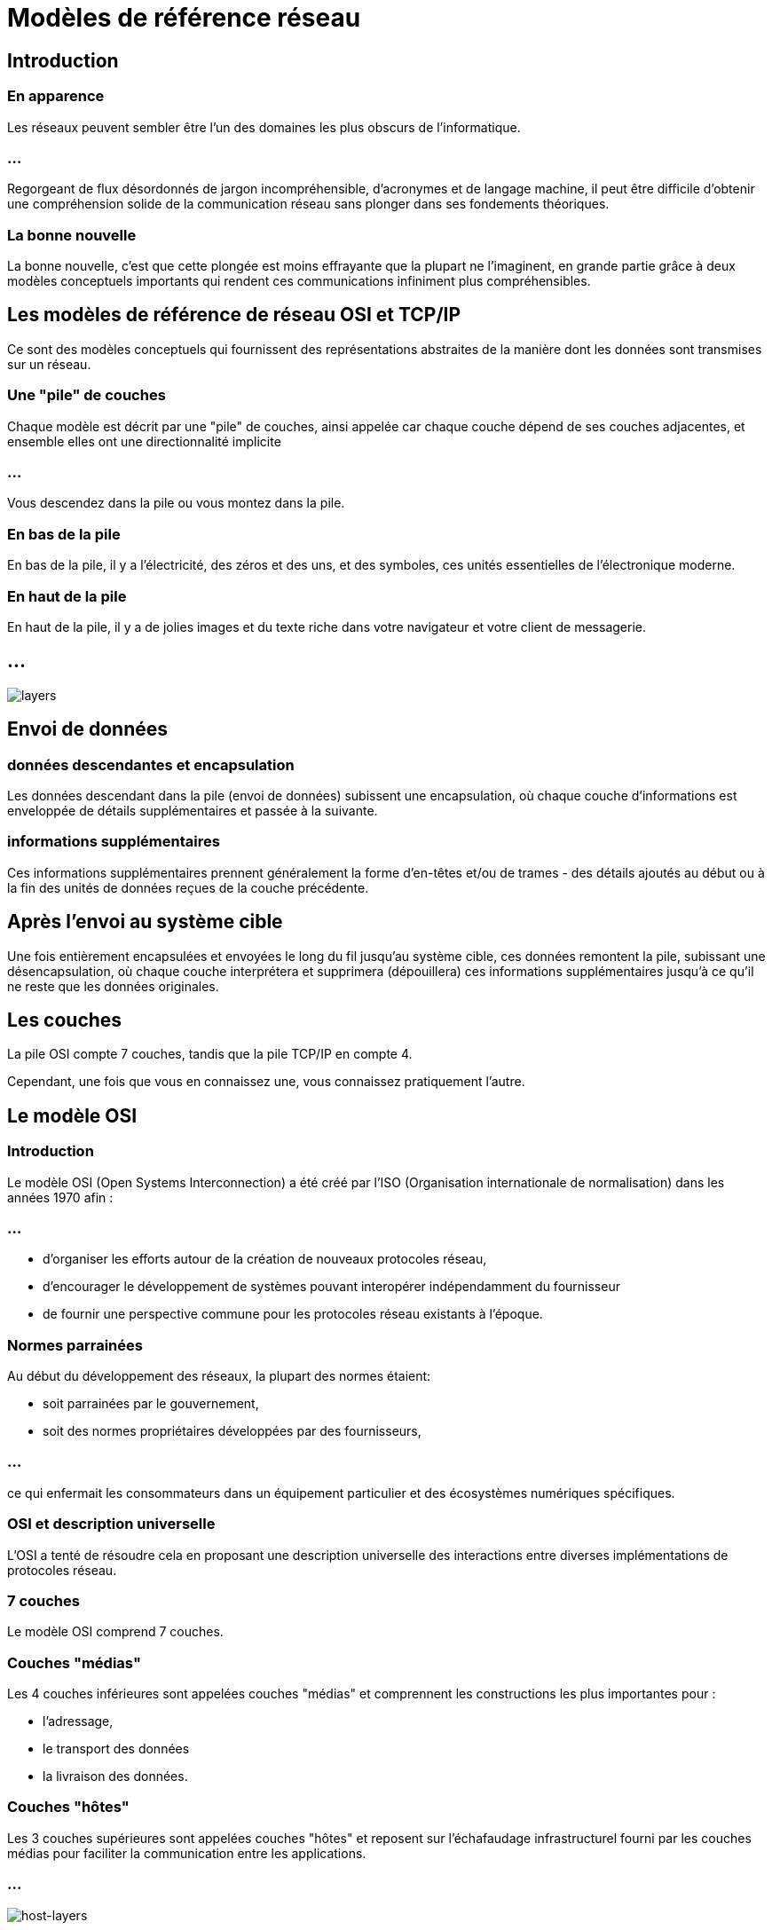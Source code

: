 = Modèles de référence réseau
:customcss: styles.css

[.blue.background]
== Introduction

[.blue.background]
=== En apparence

Les réseaux peuvent sembler être l'un des domaines les plus obscurs de l'informatique. 

=== ...

Regorgeant de flux désordonnés de jargon incompréhensible, d'acronymes et de langage machine, il peut être difficile d'obtenir une compréhension solide de la communication réseau sans plonger dans ses fondements théoriques. 

[.blue.background]
=== La bonne nouvelle

La bonne nouvelle, c'est que cette plongée est moins effrayante que la plupart ne l'imaginent, en grande partie grâce à deux modèles conceptuels importants qui rendent ces communications infiniment plus compréhensibles.

[.blue.background]
== Les modèles de référence de réseau OSI et TCP/IP

Ce sont des modèles conceptuels qui fournissent des représentations abstraites de la manière dont les données sont transmises sur un réseau. 

[.blue.background]
=== Une "pile" de couches 

Chaque modèle est décrit par une "pile" de couches, ainsi appelée car chaque couche dépend de ses couches adjacentes, et ensemble elles ont une directionnalité implicite 

[.blue.background]
=== ...

Vous descendez dans la pile ou vous montez dans la pile. 

[.blue.background]
=== En bas de la pile

En bas de la pile, il y a l'électricité, des zéros et des uns, et des symboles, ces unités essentielles de l'électronique moderne.

[.blue.background]
=== En haut de la pile

En haut de la pile, il y a de jolies images et du texte riche dans votre navigateur et votre client de messagerie.

[.blue.background]
== ...

image::layers.png['layers']

[.blue.background]
==  Envoi de données


[.blue.background]
=== données descendantes et encapsulation

Les données descendant dans la pile (envoi de données) subissent une encapsulation, où chaque couche d'informations est enveloppée de détails supplémentaires et passée à la suivante. 

[.blue.background]
=== informations supplémentaires

Ces informations supplémentaires prennent généralement la forme d'en-têtes et/ou de trames - des détails ajoutés au début ou à la fin des unités de données reçues de la couche précédente. 

[.blue.background]
== Après l'envoi au système cible

Une fois entièrement encapsulées et envoyées le long du fil jusqu'au système cible, ces données remontent la pile, subissant une désencapsulation, où chaque couche interprétera et supprimera (dépouillera) ces informations supplémentaires jusqu'à ce qu'il ne reste que les données originales.

[.blue.background]
== Les couches

La pile OSI compte 7 couches, tandis que la pile TCP/IP en compte 4. 

Cependant, une fois que vous en connaissez une, vous connaissez pratiquement l'autre. 

[.blue.background]
== Le modèle OSI

[.blue.background]
=== Introduction

Le modèle OSI (Open Systems Interconnection) a été créé par l'ISO (Organisation internationale de normalisation) dans les années 1970 afin :

=== ...
[%step]
* d'organiser les efforts autour de la création de nouveaux protocoles réseau, 
* d'encourager le développement de systèmes pouvant interopérer indépendamment du fournisseur
* de fournir une perspective commune pour les protocoles réseau existants à l'époque. 

[.blue.background]
=== Normes parrainées

Au début du développement des réseaux, la plupart des normes étaient:
[%step]
* soit parrainées par le gouvernement, 
* soit des normes propriétaires développées par des fournisseurs, 

=== ...

ce qui enfermait les consommateurs dans un équipement particulier et des écosystèmes numériques spécifiques. 

[.blue.background]
=== OSI et description universelle

L'OSI a tenté de résoudre cela en proposant une description universelle des interactions entre diverses implémentations de protocoles réseau.

[.blue.background]
=== 7 couches

Le modèle OSI comprend 7 couches. 

[.blue.background]
=== Couches "médias" 

Les 4 couches inférieures sont appelées couches "médias" et comprennent les constructions les plus importantes  pour :
[%step]
* l'adressage, 
* le transport des données 
* la livraison des données. 

[.blue.background]
=== Couches "hôtes"

Les 3 couches supérieures sont appelées couches "hôtes" et reposent sur l'échafaudage infrastructurel fourni par les couches médias pour faciliter la communication entre les applications.

[.blue.background]
=== ...

image::./host-layers.png['host-layers']

[.blue.background]
=== ...

Explorons rapidement la fonction de chaque couche :

[.blue.background]
=== Couche 7 (Application) 

La couche d'interaction homme-machine.

Cette couche gère les services et programmes qui utilisent le réseau pour transmettre et recevoir des données, tels que les navigateurs web et les clients de messagerie.

[.blue.background]
== Couche 6 (Présentation) 

[.blue.background]
=== Concerne

Formatage et présentation des données.

[.blue.background]
=== Compression, chiffrement, encodage ...

Cette couche gère des éléments tels que la compression/décompression, le chiffrement/déchiffrement et l'encodage/décodage. 

[.blue.background]
=== Format utilisable ...

Fondamentalement, elle s'assure que les données sont dans un format utilisable pour la couche suivante (Couche 5 si on envoie des données, Couche 7 si on les reçoit).

[.blue.background]
== Couche 5 (Session) 

[.blue.background]
=== Concerne

Gestion des sessions de communication entre les appareils.

[.blue.background]
=== Sessions ...

Cette couche est responsable de l'établissement, du maintien et de la fermeture des sessions, ainsi que de l'exécution de fonctions telles que l'authentification et l'autorisation. 

[.blue.background]
=== Connexions ouvertes ...

Cela garantit que les connexions entre les clients restent ouvertes aussi longtemps que nécessaire pour transférer les données, puis sont fermées dès que le transfert est terminé.

[.blue.background]
== Couche 4 (Transport) - Transport des données entre les hôtes.

[.blue.background]
=== Concerne

C'est la couche qui gère les ports comme:
[%step]
* HTTP au port 80, 
* HTTPS au port 443. 

[.blue.background]
=== Livraison des données 

Étant responsable de la livraison des données, cette couche gère également:
[%step]
* la découpe des transferts de données volumineux en morceaux pour la livraison, 
* puis les reconstitue à l'autre extrémité.

[.blue.background]
=== Deux protocoles principaux 

Il existe deux protocoles principaux utilisés à cette couche : TCP et UDP.

[.blue.background]
=== TCP 

TCP envoie des segments de données et possède des mécanismes garantissant la livraison, tels que:
[%step]
* la vérification des paquets pour les erreurs
* la garantie qu'ils sont reçus dans le bon ordre
* la retransmission en cas de perte de paquets. 

[.blue.background]
=== ...

Cela garantit une communication de haute qualité, mais ces vérifications et équilibres se font au détriment de la vitesse. Si vous recherchez la vitesse  vous utilisez UDP.

[.blue.background]
=== UDP

UDP envoie des datagrammes et se fiche de savoir s'ils arrivent ou non.

Quelques paquets perdus ne risquent pas de ruiner votre série de victoires, vous pouvez donc vous passer de cette surcharge de vérification d'erreurs pour satisfaire votre besoin de vitesse.

[.blue.background]
== Couche 3 (Réseau) 

Transmission de données entre des appareils dans différents réseaux, c'est-à-dire le routage ! 

C'est le domaine des adresses IP, les adresses logiques attribuées aux hôtes.

[.blue.background]
=== Les routeurs 

Vous avez déjà entendu parler d'un routeur ? Les routeurs sont des dispositifs de la couche 3 qui permettent la communication entre les réseaux en routant des paquets entre ces dispositifs en fonction des adresses IP.

[.blue.background]
== Couche 2 (Liaison de données) 


Transmission de données entre des nœuds sur un réseau, c'est-à-dire la commutation. C'est le domaine des adresses MAC, les adresses physiques attribuées aux cartes réseau.

[.blue.background]
=== Le commutateur 

Vous avez déjà entendu parler d'un commutateur ? 

[.blue.background]
=== Dispositifs 
Les commutateurs sont des dispositifs de la couche 2 qui permettent la communication sur un réseau local en transférant des trames entre ces dispositifs. 

[.blue.background]
=== Trames

Vous avez déjà entendu parler de paquets ? Les trames sont comme des paquets, mais à la couche 2.

[.blue.background]
== Couche 1 (Physique) 

Transmission de données sur un support physique, tel qu'un câble ou une liaison sans fil.

Les éléments constitutifs des communications entre les appareils - signaux électriques et les diverses unités de données de bas niveau qu'ils représentent (bits, ou chiffres binaires, et symboles).

[.blue.background]
=== ...

image::./osi-layers-colors.png['osi-colors-layers']

[.blue.background]
== Astuce

Bien que principalement théoriques, vous entendrez souvent parler des couches OSI en référence aux dispositifs dans le monde des réseaux. 

[.blue.background]
=== Exemple

Par exemple, les commutateurs - ces dispositifs qui connectent les ordinateurs sur un réseau local - sont généralement des dispositifs de la couche 2. 

[.blue.background]
=== routage

Mais, avec le temps, les commutateurs ont été construits avec la capacité de router entre divers réseaux virtuels (VLAN). 

[.blue.background]
=== Routage

Rappelez-vous que le routage est une activité de la couche 3 qui utilise des paquets et est généralement le domaine des routeurs, et il est devenu nécessaire de distinguer entre un commutateur de la couche 2 et un commutateur de la couche 3.

[.blue.background]
== Les pare-feu

[.blue.background]
=== D'abord couche 3

De plus, les pare-feu ont connu une évolution similaire. Dans leurs premières années, ils étaient des filtres de paquets simples, opérant à la couche 3 (Réseau). 

[.blue.background]
=== Ensuite couche 4

Puis sont venus les routeurs de la couche 4, capables de suivre les états ou les connexions établies via TCP, une caractéristique essentielle de la couche de transport. 

[.blue.background]
=== Maintenant couche 7

De nos jours, nous avons des pare-feu de nouvelle génération qui peuvent effectuer un filtrage de la couche 7, renforçant davantage la nécessité de clarifier la couche avec laquelle le dispositif est capable de fonctionner.

[.blue.background]
== Discussions théoriques et académiques


Malgré le fait que le modèle OSI ne soit pas largement adopté pour des mises en œuvre pratiques, il reste un élément important dans les discussions théoriques et académiques. 

[.blue.background]
=== Il sert de :

En pratique, il sert de :
[%step]
* Cadre théorique complet pour comprendre les communications réseau.
* Carte logique des flux de données qui aide à isoler les causes des problèmes réseau lors du dépannage.
* Langage commun pour discuter des systèmes et des dispositifs réseau qui opèrent sur des couches spécifiques de données.

[.blue.background]
== Aide-mémoire

Il existe de nombreux acronymes disponibles pour aider à mémoriser ces couches. 

[.blue.background]
=== L7-L1

All People Seem To Need Data Processing

[.blue.background]
=== L1-L7

People Don’t Need Those Stupid Packets Anyway

[.blue.background]
== Le Modèle TCP/IP

Il simplifie en réalité la pile OSI en combinant plusieurs des couches que vous connaissez déjà.

[.blue.background]
=== Modèle pratique

Contrairement au modèle OSI théorique, le modèle TCP/IP est un modèle pratique qui se rapproche davantage des communications dans les réseaux modernes. 

[.blue.background]
=== Suite de protocoles Internet

Là où l'OSI n'a pas réussi à s'imposer pour des mises en œuvre pratiques, le modèle TCP/IP a conquis le domaine des communications en réseau modernes et a été officiellement mis en œuvre en tant que Suite de protocoles Internet, l'épine dorsale de l'Internet moderne. 

[.blue.background]
=== Exemple

Vous savez, comme IP, ce protocole de la couche OSI 3 (Réseau) qui gère le routage entre différents réseaux (c'est-à-dire l'inter-réseau).

[.blue.background]
=== Combinaison 

Étant donné que vous êtes familier avec le modèle OSI, il est facile de reconnaître celui-ci comme une version pratiquement abrégée de celui-ci. 

[.blue.background]
=== Le modèle TCP/IP combine 

[%step]
* les couches OSI 1-2 (Physique, Liaison de données) en une seule couche 1 (Accès au réseau)
* les couches 5-7 (Application, Présentation, Session) en une seule couche 4 (Application). 

[.blue.background]
=== ....

Il renomme également la couche Réseau (4) en Internet, reflétant ainsi son protocole titulaire. 

[.blue.background]
=== Les couches 

Couche 1 : Accès au réseau

Couche 2 : Internet

Couche 3 : Transport

Couche 4 : Application

[.blue.background]
=== Conseil 

Remarquez que les seules couches de ce modèle qui n'ont pas été fusionnées par rapport à l'OSI sont les protocoles TCP et IP éponymes (couches Transport et Réseau/Internet), ces concepts fondamentaux de la transmission de données et du routage. 

[.blue.background]
=== Passage 

Cela fournit un moyen facile de passer de l'OSI au TCP/IP.

[.blue.background]
=== ...


image::./osi-tcp.png['osi-tcp']


[.blue.background]
== Les avantages du modèle TCP/IP
En pratique, le modèle TCP/IP offre les avantages suivants :
[%step]
* Constitue la base de l'Internet et d'autres réseaux à grande échelle.
* Fournit une approche simplifiée et plus pratique des communications en réseau par rapport au modèle OSI.
* Sert de norme universelle pour la communication en réseau, en raison de son adoption généralisée et de sa mise en œuvre par une grande variété de dispositifs et d'applications.

[.blue.background]
=== ...

Souvenez-vous des détails sur l'encapsulation (descendre dans la pile ou envoyer des données) et la désencapsulation (remonter dans la pile ou recevoir des données) ? Vous savez, le processus d'ajout ou de suppression de données au début ou à la fin des unités de données transmises par d'autres couches ? 

[.blue.background]
=== ...

Voici à quoi cela ressemble, en référence au modèle TCP/IP.

image::./tcp-encap.png['tcp-encap']

[.blue.background]
== En conclusion


[.blue.background]
=== Les deux modèles sont utiles

Il est important de noter que ces modèles ne sont pas une situation de choix exclusif. 

Les deux sont utiles, et souvent utilisés en combinaison, plutôt qu'en exclusivité (comme vous le verrez dans la section suivante). 

[.blue.background]
=== L'importances de relations

Les couches sont importantes à comprendre, mais ce qui est encore plus important, c'est de comprendre les relations entre chacune d'entre elles. 

[.blue.background]
=== Ensuite, organiser les communications

Une fois que vous avez bien compris ces relations, il est facile d'organiser les communications que vous voyez comme relevant de fonctions particulières, plutôt que de numéros de couches spécifiques. 
